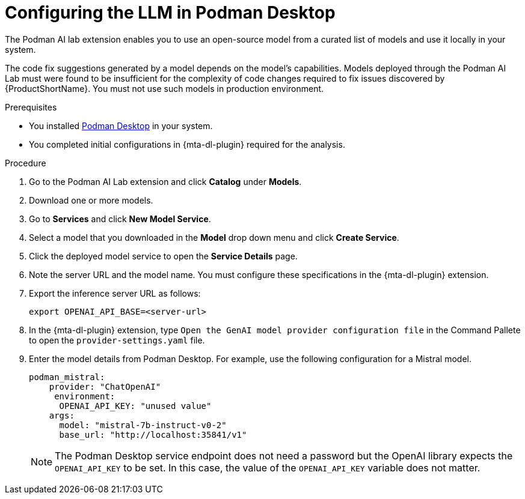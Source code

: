 :_newdoc-version: 2.15.0
:_template-generated: 2024-2-21
:_mod-docs-content-type: PROCEDURE

[id="configuring-llm-podman_{context}"]
= Configuring the LLM in Podman Desktop

[role="_abstract"]

The Podman AI lab extension enables you to use an open-source model from a curated list of models and use it locally in your system. 

The code fix suggestions generated by a model depends on the model's capabilities. Models deployed through the Podman AI Lab must were found to be insufficient for the complexity of code changes required to fix issues discovered by {ProductShortName}. You must not use such models in production environment.

.Prerequisites

* You installed link:https://podman-desktop.io/docs/installation[Podman Desktop] in your system.

* You completed initial configurations in {mta-dl-plugin} required for the analysis.

.Procedure

. Go to the Podman AI Lab extension and click *Catalog* under *Models*.

. Download one or more models.

. Go to *Services* and click *New Model Service*.

. Select a model that you downloaded in the *Model* drop down menu and click *Create Service*.

. Click the deployed model service to open the *Service Details* page.

. Note the server URL and the model name. 
You must configure these specifications in the {mta-dl-plugin} extension. 

. Export the inference server URL as follows:
+
[source, terminal]
----
export OPENAI_API_BASE=<server-url>
----
+
. In the {mta-dl-plugin} extension, type `Open the GenAI model provider configuration file` in the Command Pallete to open the `provider-settings.yaml` file.

. Enter the model details from Podman Desktop. For example, use the following configuration for a Mistral model. 
+
[source, yaml]
----
podman_mistral:
    provider: "ChatOpenAI"
     environment:
      OPENAI_API_KEY: "unused value"
    args:
      model: "mistral-7b-instruct-v0-2"
      base_url: "http://localhost:35841/v1"
----
+
[NOTE]
====
The Podman Desktop service endpoint does not need a password but the OpenAI library expects the `OPENAI_API_KEY` to be set. In this case, the value of the `OPENAI_API_KEY` variable does not matter.
====